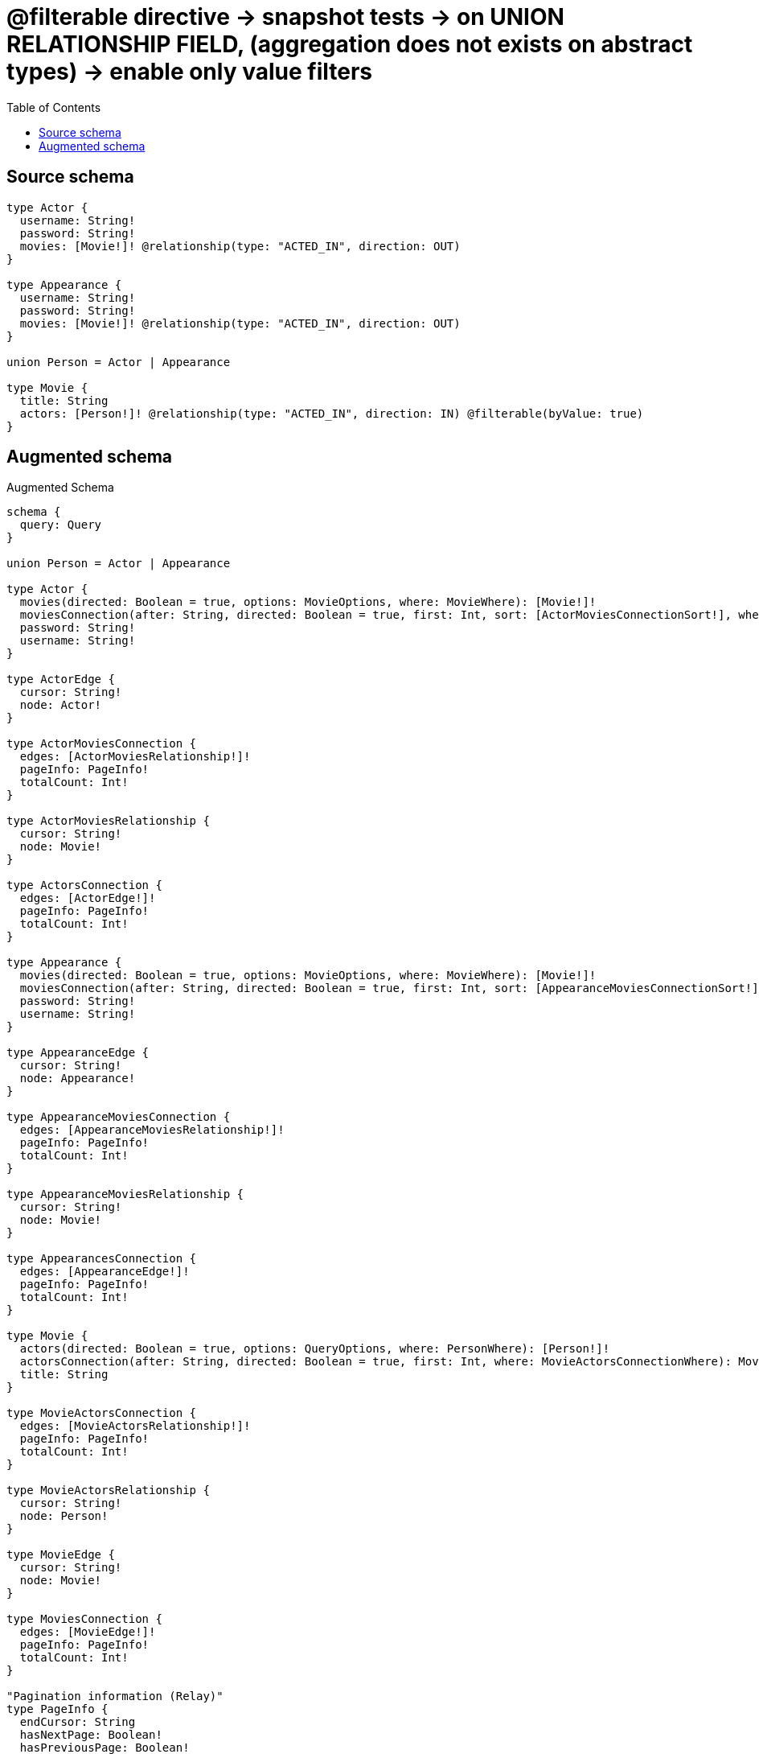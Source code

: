 :toc:

= @filterable directive -> snapshot tests -> on UNION RELATIONSHIP FIELD, (aggregation does not exists on abstract types) -> enable only value filters

== Source schema

[source,graphql,schema=true]
----
type Actor {
  username: String!
  password: String!
  movies: [Movie!]! @relationship(type: "ACTED_IN", direction: OUT)
}

type Appearance {
  username: String!
  password: String!
  movies: [Movie!]! @relationship(type: "ACTED_IN", direction: OUT)
}

union Person = Actor | Appearance

type Movie {
  title: String
  actors: [Person!]! @relationship(type: "ACTED_IN", direction: IN) @filterable(byValue: true)
}
----

== Augmented schema

.Augmented Schema
[source,graphql]
----
schema {
  query: Query
}

union Person = Actor | Appearance

type Actor {
  movies(directed: Boolean = true, options: MovieOptions, where: MovieWhere): [Movie!]!
  moviesConnection(after: String, directed: Boolean = true, first: Int, sort: [ActorMoviesConnectionSort!], where: ActorMoviesConnectionWhere): ActorMoviesConnection!
  password: String!
  username: String!
}

type ActorEdge {
  cursor: String!
  node: Actor!
}

type ActorMoviesConnection {
  edges: [ActorMoviesRelationship!]!
  pageInfo: PageInfo!
  totalCount: Int!
}

type ActorMoviesRelationship {
  cursor: String!
  node: Movie!
}

type ActorsConnection {
  edges: [ActorEdge!]!
  pageInfo: PageInfo!
  totalCount: Int!
}

type Appearance {
  movies(directed: Boolean = true, options: MovieOptions, where: MovieWhere): [Movie!]!
  moviesConnection(after: String, directed: Boolean = true, first: Int, sort: [AppearanceMoviesConnectionSort!], where: AppearanceMoviesConnectionWhere): AppearanceMoviesConnection!
  password: String!
  username: String!
}

type AppearanceEdge {
  cursor: String!
  node: Appearance!
}

type AppearanceMoviesConnection {
  edges: [AppearanceMoviesRelationship!]!
  pageInfo: PageInfo!
  totalCount: Int!
}

type AppearanceMoviesRelationship {
  cursor: String!
  node: Movie!
}

type AppearancesConnection {
  edges: [AppearanceEdge!]!
  pageInfo: PageInfo!
  totalCount: Int!
}

type Movie {
  actors(directed: Boolean = true, options: QueryOptions, where: PersonWhere): [Person!]!
  actorsConnection(after: String, directed: Boolean = true, first: Int, where: MovieActorsConnectionWhere): MovieActorsConnection!
  title: String
}

type MovieActorsConnection {
  edges: [MovieActorsRelationship!]!
  pageInfo: PageInfo!
  totalCount: Int!
}

type MovieActorsRelationship {
  cursor: String!
  node: Person!
}

type MovieEdge {
  cursor: String!
  node: Movie!
}

type MoviesConnection {
  edges: [MovieEdge!]!
  pageInfo: PageInfo!
  totalCount: Int!
}

"Pagination information (Relay)"
type PageInfo {
  endCursor: String
  hasNextPage: Boolean!
  hasPreviousPage: Boolean!
  startCursor: String
}

type Query {
  actors(options: ActorOptions, where: ActorWhere): [Actor!]!
  actorsConnection(after: String, first: Int, sort: [ActorSort], where: ActorWhere): ActorsConnection!
  appearances(options: AppearanceOptions, where: AppearanceWhere): [Appearance!]!
  appearancesConnection(after: String, first: Int, sort: [AppearanceSort], where: AppearanceWhere): AppearancesConnection!
  movies(options: MovieOptions, where: MovieWhere): [Movie!]!
  moviesConnection(after: String, first: Int, sort: [MovieSort], where: MovieWhere): MoviesConnection!
  people(options: QueryOptions, where: PersonWhere): [Person!]!
}

"An enum for sorting in either ascending or descending order."
enum SortDirection {
  "Sort by field values in ascending order."
  ASC
  "Sort by field values in descending order."
  DESC
}

input ActorMoviesConnectionSort {
  node: MovieSort
}

input ActorMoviesConnectionWhere {
  AND: [ActorMoviesConnectionWhere!]
  NOT: ActorMoviesConnectionWhere
  OR: [ActorMoviesConnectionWhere!]
  node: MovieWhere
}

input ActorOptions {
  limit: Int
  offset: Int
  "Specify one or more ActorSort objects to sort Actors by. The sorts will be applied in the order in which they are arranged in the array."
  sort: [ActorSort!]
}

"Fields to sort Actors by. The order in which sorts are applied is not guaranteed when specifying many fields in one ActorSort object."
input ActorSort {
  password: SortDirection
  username: SortDirection
}

input ActorWhere {
  AND: [ActorWhere!]
  NOT: ActorWhere
  OR: [ActorWhere!]
  "Return Actors where all of the related ActorMoviesConnections match this filter"
  moviesConnection_ALL: ActorMoviesConnectionWhere
  "Return Actors where none of the related ActorMoviesConnections match this filter"
  moviesConnection_NONE: ActorMoviesConnectionWhere
  "Return Actors where one of the related ActorMoviesConnections match this filter"
  moviesConnection_SINGLE: ActorMoviesConnectionWhere
  "Return Actors where some of the related ActorMoviesConnections match this filter"
  moviesConnection_SOME: ActorMoviesConnectionWhere
  "Return Actors where all of the related Movies match this filter"
  movies_ALL: MovieWhere
  "Return Actors where none of the related Movies match this filter"
  movies_NONE: MovieWhere
  "Return Actors where one of the related Movies match this filter"
  movies_SINGLE: MovieWhere
  "Return Actors where some of the related Movies match this filter"
  movies_SOME: MovieWhere
  password: String
  password_CONTAINS: String
  password_ENDS_WITH: String
  password_IN: [String!]
  password_STARTS_WITH: String
  username: String
  username_CONTAINS: String
  username_ENDS_WITH: String
  username_IN: [String!]
  username_STARTS_WITH: String
}

input AppearanceMoviesConnectionSort {
  node: MovieSort
}

input AppearanceMoviesConnectionWhere {
  AND: [AppearanceMoviesConnectionWhere!]
  NOT: AppearanceMoviesConnectionWhere
  OR: [AppearanceMoviesConnectionWhere!]
  node: MovieWhere
}

input AppearanceOptions {
  limit: Int
  offset: Int
  "Specify one or more AppearanceSort objects to sort Appearances by. The sorts will be applied in the order in which they are arranged in the array."
  sort: [AppearanceSort!]
}

"Fields to sort Appearances by. The order in which sorts are applied is not guaranteed when specifying many fields in one AppearanceSort object."
input AppearanceSort {
  password: SortDirection
  username: SortDirection
}

input AppearanceWhere {
  AND: [AppearanceWhere!]
  NOT: AppearanceWhere
  OR: [AppearanceWhere!]
  "Return Appearances where all of the related AppearanceMoviesConnections match this filter"
  moviesConnection_ALL: AppearanceMoviesConnectionWhere
  "Return Appearances where none of the related AppearanceMoviesConnections match this filter"
  moviesConnection_NONE: AppearanceMoviesConnectionWhere
  "Return Appearances where one of the related AppearanceMoviesConnections match this filter"
  moviesConnection_SINGLE: AppearanceMoviesConnectionWhere
  "Return Appearances where some of the related AppearanceMoviesConnections match this filter"
  moviesConnection_SOME: AppearanceMoviesConnectionWhere
  "Return Appearances where all of the related Movies match this filter"
  movies_ALL: MovieWhere
  "Return Appearances where none of the related Movies match this filter"
  movies_NONE: MovieWhere
  "Return Appearances where one of the related Movies match this filter"
  movies_SINGLE: MovieWhere
  "Return Appearances where some of the related Movies match this filter"
  movies_SOME: MovieWhere
  password: String
  password_CONTAINS: String
  password_ENDS_WITH: String
  password_IN: [String!]
  password_STARTS_WITH: String
  username: String
  username_CONTAINS: String
  username_ENDS_WITH: String
  username_IN: [String!]
  username_STARTS_WITH: String
}

input MovieActorsActorConnectionWhere {
  AND: [MovieActorsActorConnectionWhere!]
  NOT: MovieActorsActorConnectionWhere
  OR: [MovieActorsActorConnectionWhere!]
  node: ActorWhere
}

input MovieActorsAppearanceConnectionWhere {
  AND: [MovieActorsAppearanceConnectionWhere!]
  NOT: MovieActorsAppearanceConnectionWhere
  OR: [MovieActorsAppearanceConnectionWhere!]
  node: AppearanceWhere
}

input MovieActorsConnectionWhere {
  Actor: MovieActorsActorConnectionWhere
  Appearance: MovieActorsAppearanceConnectionWhere
}

input MovieOptions {
  limit: Int
  offset: Int
  "Specify one or more MovieSort objects to sort Movies by. The sorts will be applied in the order in which they are arranged in the array."
  sort: [MovieSort!]
}

"Fields to sort Movies by. The order in which sorts are applied is not guaranteed when specifying many fields in one MovieSort object."
input MovieSort {
  title: SortDirection
}

input MovieWhere {
  AND: [MovieWhere!]
  NOT: MovieWhere
  OR: [MovieWhere!]
  "Return Movies where all of the related MovieActorsConnections match this filter"
  actorsConnection_ALL: MovieActorsConnectionWhere
  "Return Movies where none of the related MovieActorsConnections match this filter"
  actorsConnection_NONE: MovieActorsConnectionWhere
  "Return Movies where one of the related MovieActorsConnections match this filter"
  actorsConnection_SINGLE: MovieActorsConnectionWhere
  "Return Movies where some of the related MovieActorsConnections match this filter"
  actorsConnection_SOME: MovieActorsConnectionWhere
  "Return Movies where all of the related People match this filter"
  actors_ALL: PersonWhere
  "Return Movies where none of the related People match this filter"
  actors_NONE: PersonWhere
  "Return Movies where one of the related People match this filter"
  actors_SINGLE: PersonWhere
  "Return Movies where some of the related People match this filter"
  actors_SOME: PersonWhere
  title: String
  title_CONTAINS: String
  title_ENDS_WITH: String
  title_IN: [String]
  title_STARTS_WITH: String
}

input PersonWhere {
  Actor: ActorWhere
  Appearance: AppearanceWhere
}

"Input type for options that can be specified on a query operation."
input QueryOptions {
  limit: Int
  offset: Int
}

----

'''
